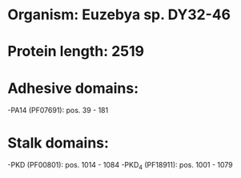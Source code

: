 * Organism: Euzebya sp. DY32-46
* Protein length: 2519
* Adhesive domains:
-PA14 (PF07691): pos. 39 - 181
* Stalk domains:
-PKD (PF00801): pos. 1014 - 1084
-PKD_4 (PF18911): pos. 1001 - 1079

